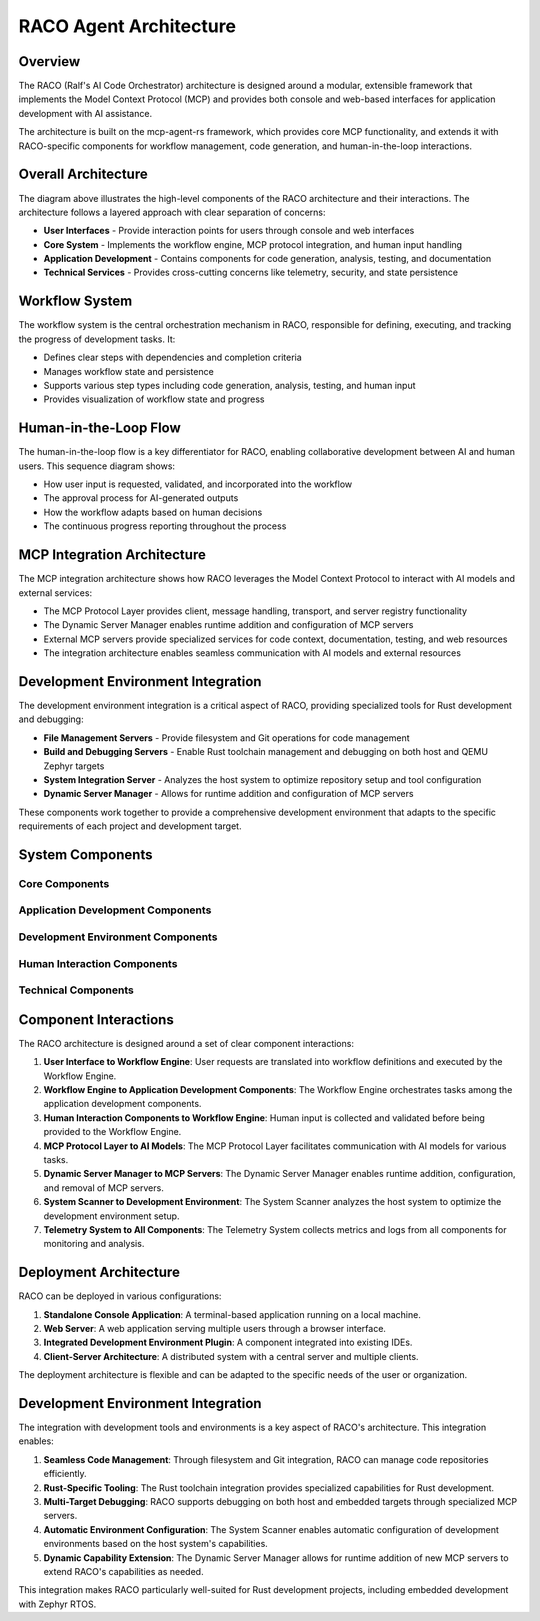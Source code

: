 ===========================
RACO Agent Architecture
===========================

Overview
========

The RACO (Ralf's AI Code Orchestrator) architecture is designed around a modular, extensible framework that implements the Model Context Protocol (MCP) and provides both console and web-based interfaces for application development with AI assistance.

The architecture is built on the mcp-agent-rs framework, which provides core MCP functionality, and extends it with RACO-specific components for workflow management, code generation, and human-in-the-loop interactions.

Overall Architecture
===================

.. uml:: _static/raco_architecture.puml
   :alt: RACO Overall Architecture
   :width: 100%

The diagram above illustrates the high-level components of the RACO architecture and their interactions. The architecture follows a layered approach with clear separation of concerns:

* **User Interfaces** - Provide interaction points for users through console and web interfaces
* **Core System** - Implements the workflow engine, MCP protocol integration, and human input handling
* **Application Development** - Contains components for code generation, analysis, testing, and documentation
* **Technical Services** - Provides cross-cutting concerns like telemetry, security, and state persistence

Workflow System
==============

.. uml:: _static/raco_workflow_system.puml
   :alt: RACO Workflow System
   :width: 100%

The workflow system is the central orchestration mechanism in RACO, responsible for defining, executing, and tracking the progress of development tasks. It:

* Defines clear steps with dependencies and completion criteria
* Manages workflow state and persistence
* Supports various step types including code generation, analysis, testing, and human input
* Provides visualization of workflow state and progress

Human-in-the-Loop Flow
=====================

.. uml:: _static/raco_human_loop.puml
   :alt: RACO Human-in-the-Loop Flow
   :width: 100%

The human-in-the-loop flow is a key differentiator for RACO, enabling collaborative development between AI and human users. This sequence diagram shows:

* How user input is requested, validated, and incorporated into the workflow
* The approval process for AI-generated outputs
* How the workflow adapts based on human decisions
* The continuous progress reporting throughout the process

MCP Integration Architecture
==========================

.. uml:: _static/raco_mcp_integration.puml
   :alt: RACO MCP Integration
   :width: 100%

The MCP integration architecture shows how RACO leverages the Model Context Protocol to interact with AI models and external services:

* The MCP Protocol Layer provides client, message handling, transport, and server registry functionality
* The Dynamic Server Manager enables runtime addition and configuration of MCP servers
* External MCP servers provide specialized services for code context, documentation, testing, and web resources
* The integration architecture enables seamless communication with AI models and external resources

Development Environment Integration
=================================

.. uml:: _static/raco_development_environment.puml
   :alt: RACO Development Environment Integration
   :width: 100%

The development environment integration is a critical aspect of RACO, providing specialized tools for Rust development and debugging:

* **File Management Servers** - Provide filesystem and Git operations for code management
* **Build and Debugging Servers** - Enable Rust toolchain management and debugging on both host and QEMU Zephyr targets
* **System Integration Server** - Analyzes the host system to optimize repository setup and tool configuration
* **Dynamic Server Manager** - Allows for runtime addition and configuration of MCP servers

These components work together to provide a comprehensive development environment that adapts to the specific requirements of each project and development target.

System Components
================

.. needdiagram::
   :id: arch-overview
   :title: RACO Architecture Overview
   :tags: architecture, system-design
   :links: REQ-001, REQ-002, REQ-003, REQ-004, REQ-005

Core Components
--------------

.. spec:: MCP Protocol Layer
   :id: SPEC-041
   :status: open
   :links: REQ-041
   
   The MCP Protocol Layer implements the Model Context Protocol, providing standardized communication between the RACO agent and AI models.

.. spec:: Dynamic Server Manager
   :id: SPEC-005
   :status: open
   :links: REQ-005
   
   The Dynamic Server Manager enables runtime addition, configuration, and removal of MCP servers, allowing RACO to dynamically extend its capabilities.

.. spec:: Workflow Engine
   :id: SPEC-021
   :status: open
   :links: REQ-020, REQ-021, REQ-022, REQ-023
   
   The Workflow Engine manages the execution of workflows, tracking progress, handling transitions, and ensuring that completion criteria are met for each step.

.. spec:: Console Interface
   :id: SPEC-030
   :status: open
   :links: REQ-001, REQ-030
   
   The Console Interface provides a terminal-based user interface for RACO, allowing command-line interaction with the agent.

.. spec:: Web Interface
   :id: SPEC-031
   :status: open
   :links: REQ-001, REQ-031
   
   The Web Interface provides a browser-based graphical user interface for RACO, offering a more visual interaction experience.

Application Development Components
--------------------------------

.. spec:: Code Generator
   :id: SPEC-010
   :status: open
   :links: REQ-010
   
   The Code Generator component is responsible for generating code based on user specifications and requirements.

.. spec:: Code Analyzer
   :id: SPEC-011
   :status: open
   :links: REQ-011
   
   The Code Analyzer component examines existing code to understand its structure, functionality, and potential areas for improvement.

.. spec:: Test Framework
   :id: SPEC-012
   :status: open
   :links: REQ-012
   
   The Test Framework generates and executes tests to ensure code quality and functionality.

.. spec:: Documentation Generator
   :id: SPEC-013
   :status: open
   :links: REQ-013
   
   The Documentation Generator creates comprehensive documentation for code, including API references, user guides, and examples.

Development Environment Components
--------------------------------

.. spec:: Filesystem MCP Server
   :id: SPEC-060
   :status: open
   :links: REQ-060
   
   The Filesystem MCP Server provides tools for file system operations, enabling RACO to create, read, write, and navigate files.

.. spec:: Git MCP Server
   :id: SPEC-061
   :status: open
   :links: REQ-061
   
   The Git MCP Server provides Git version control operations, enabling repository management, commits, pulls, pushes, and branch operations.

.. spec:: Rust Toolchain MCP Server
   :id: SPEC-062
   :status: open
   :links: REQ-062
   
   The Rust Toolchain MCP Server manages Rust toolchain operations, including cargo commands, crate management, and build configuration.

.. spec:: Host Debugger MCP Server
   :id: SPEC-064
   :status: open
   :links: REQ-064
   
   The Host Debugger MCP Server provides tools for building, running, and debugging applications on the host target.

.. spec:: QEMU Zephyr Debugger MCP Server
   :id: SPEC-063
   :status: open
   :links: REQ-063
   
   The QEMU Zephyr Debugger MCP Server provides specialized tools for building, deploying, and debugging applications on QEMU Zephyr targets.

.. spec:: System Scanner MCP Server
   :id: SPEC-065
   :status: open
   :links: REQ-065
   
   The System Scanner MCP Server analyzes the host system to identify available tools, dependencies, and configurations, enabling optimal repository setup.

Human Interaction Components
--------------------------

.. spec:: Human Input Handler
   :id: SPEC-002
   :status: open
   :links: REQ-002
   
   The Human Input Handler manages user intervention points in workflows, collecting feedback and approvals.

.. spec:: Progress Reporter
   :id: SPEC-033
   :status: open
   :links: REQ-033
   
   The Progress Reporter provides real-time updates on workflow execution, keeping users informed of the current state and progress.

.. spec:: Input Validator
   :id: SPEC-032
   :status: open
   :links: REQ-032
   
   The Input Validator ensures that user inputs meet the necessary criteria, preventing errors and ensuring quality.

Technical Components
------------------

.. spec:: Telemetry System
   :id: SPEC-051
   :status: open
   :links: REQ-051
   
   The Telemetry System collects and reports metrics and logs for monitoring, debugging, and performance optimization.

.. spec:: Security Manager
   :id: SPEC-052
   :status: open
   :links: REQ-052
   
   The Security Manager implements measures to protect user data, code, and system resources.

Component Interactions
====================

The RACO architecture is designed around a set of clear component interactions:

1. **User Interface to Workflow Engine**: User requests are translated into workflow definitions and executed by the Workflow Engine.

2. **Workflow Engine to Application Development Components**: The Workflow Engine orchestrates tasks among the application development components.

3. **Human Interaction Components to Workflow Engine**: Human input is collected and validated before being provided to the Workflow Engine.

4. **MCP Protocol Layer to AI Models**: The MCP Protocol Layer facilitates communication with AI models for various tasks.

5. **Dynamic Server Manager to MCP Servers**: The Dynamic Server Manager enables runtime addition, configuration, and removal of MCP servers.

6. **System Scanner to Development Environment**: The System Scanner analyzes the host system to optimize the development environment setup.

7. **Telemetry System to All Components**: The Telemetry System collects metrics and logs from all components for monitoring and analysis.

Deployment Architecture
=====================

RACO can be deployed in various configurations:

1. **Standalone Console Application**: A terminal-based application running on a local machine.

2. **Web Server**: A web application serving multiple users through a browser interface.

3. **Integrated Development Environment Plugin**: A component integrated into existing IDEs.

4. **Client-Server Architecture**: A distributed system with a central server and multiple clients.

The deployment architecture is flexible and can be adapted to the specific needs of the user or organization.

Development Environment Integration
=================================

The integration with development tools and environments is a key aspect of RACO's architecture. This integration enables:

1. **Seamless Code Management**: Through filesystem and Git integration, RACO can manage code repositories efficiently.

2. **Rust-Specific Tooling**: The Rust toolchain integration provides specialized capabilities for Rust development.

3. **Multi-Target Debugging**: RACO supports debugging on both host and embedded targets through specialized MCP servers.

4. **Automatic Environment Configuration**: The System Scanner enables automatic configuration of development environments based on the host system's capabilities.

5. **Dynamic Capability Extension**: The Dynamic Server Manager allows for runtime addition of new MCP servers to extend RACO's capabilities as needed.

This integration makes RACO particularly well-suited for Rust development projects, including embedded development with Zephyr RTOS.

